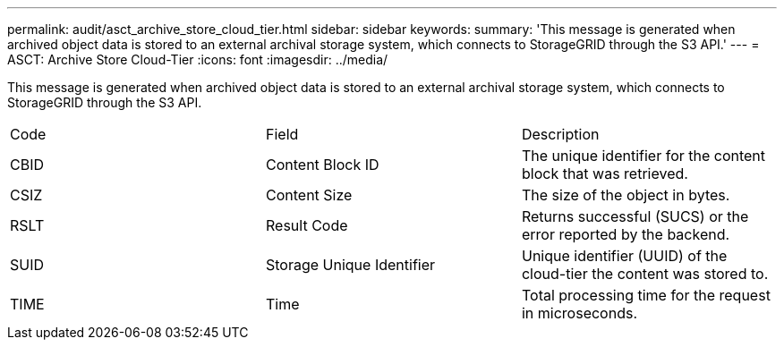 ---
permalink: audit/asct_archive_store_cloud_tier.html
sidebar: sidebar
keywords: 
summary: 'This message is generated when archived object data is stored to an external archival storage system, which connects to StorageGRID through the S3 API.'
---
= ASCT: Archive Store Cloud-Tier
:icons: font
:imagesdir: ../media/

[.lead]
This message is generated when archived object data is stored to an external archival storage system, which connects to StorageGRID through the S3 API.

|===
| Code| Field| Description
a|
CBID
a|
Content Block ID
a|
The unique identifier for the content block that was retrieved.
a|
CSIZ
a|
Content Size
a|
The size of the object in bytes.
a|
RSLT
a|
Result Code
a|
Returns successful (SUCS) or the error reported by the backend.
a|
SUID
a|
Storage Unique Identifier
a|
Unique identifier (UUID) of the cloud-tier the content was stored to.
a|
TIME
a|
Time
a|
Total processing time for the request in microseconds.
|===
